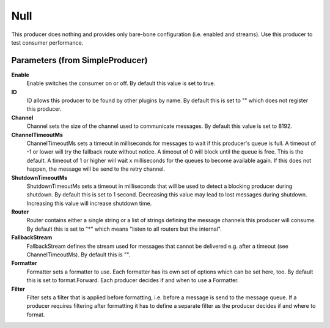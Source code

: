 .. Autogenerated by Gollum RST generator (docs/generator/*.go)

Null
====================================================================

This producer does nothing and provides only bare-bone configuration (i.e. enabled and streams).
Use this producer to test consumer performance.


Parameters (from SimpleProducer)
--------------------------------

**Enable**
  Enable switches the consumer on or off.
  By default this value is set to true.

**ID**
  ID allows this producer to be found by other plugins by name.
  By default this is set to "" which does not register this producer.

**Channel**
  Channel sets the size of the channel used to communicate messages.
  By default this value is set to 8192.

**ChannelTimeoutMs**
  ChannelTimeoutMs sets a timeout in milliseconds for messages to wait if this producer's queue is full.
  A timeout of -1 or lower will try the fallback route without notice.
  A timeout of 0 will block until the queue is free.
  This is the default.
  A timeout of 1 or higher will wait x milliseconds for the queues to become available again.
  If this does not happen, the message will be send to the retry channel.

**ShutdownTimeoutMs**
  ShutdownTimeoutMs sets a timeout in milliseconds that will be used to detect a blocking producer during shutdown.
  By default this is set to 1 second.
  Decreasing this value may lead to lost messages during shutdown.
  Increasing this value will increase shutdown time.

**Router**
  Router contains either a single string or a list of strings defining the message channels this producer will consume.
  By default this is set to "*" which means "listen to all routers but the internal".

**FallbackStream**
  FallbackStream defines the stream used for messages that cannot be delivered e.g. after a timeout (see ChannelTimeoutMs).
  By default this is "".

**Formatter**
  Formatter sets a formatter to use.
  Each formatter has its own set of options which can be set here, too.
  By default this is set to format.Forward.
  Each producer decides if and when to use a Formatter.

**Filter**
  Filter sets a filter that is applied before formatting, i.e. before a message is send to the message queue.
  If a producer requires filtering after formatting it has to define a separate filter as the producer decides if and where to format.



